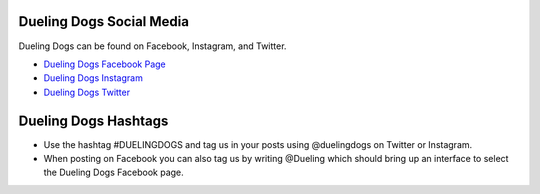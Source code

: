 Dueling Dogs Social Media
===============================

Dueling Dogs can be found on Facebook, Instagram, and Twitter.

* `Dueling Dogs Facebook Page <http://facebook.com/duelingdogs>`_
* `Dueling Dogs Instagram <http://instagram.com/duelingdogs>`_
* `Dueling Dogs Twitter <http://twitter.com/duelingdogs>`_

Dueling Dogs Hashtags
==============================

* Use the hashtag #DUELINGDOGS and tag us in your posts using @duelingdogs on Twitter or Instagram. 

* When posting on Facebook you can also tag us by writing @Dueling which should bring up an interface to select the Dueling Dogs Facebook page.